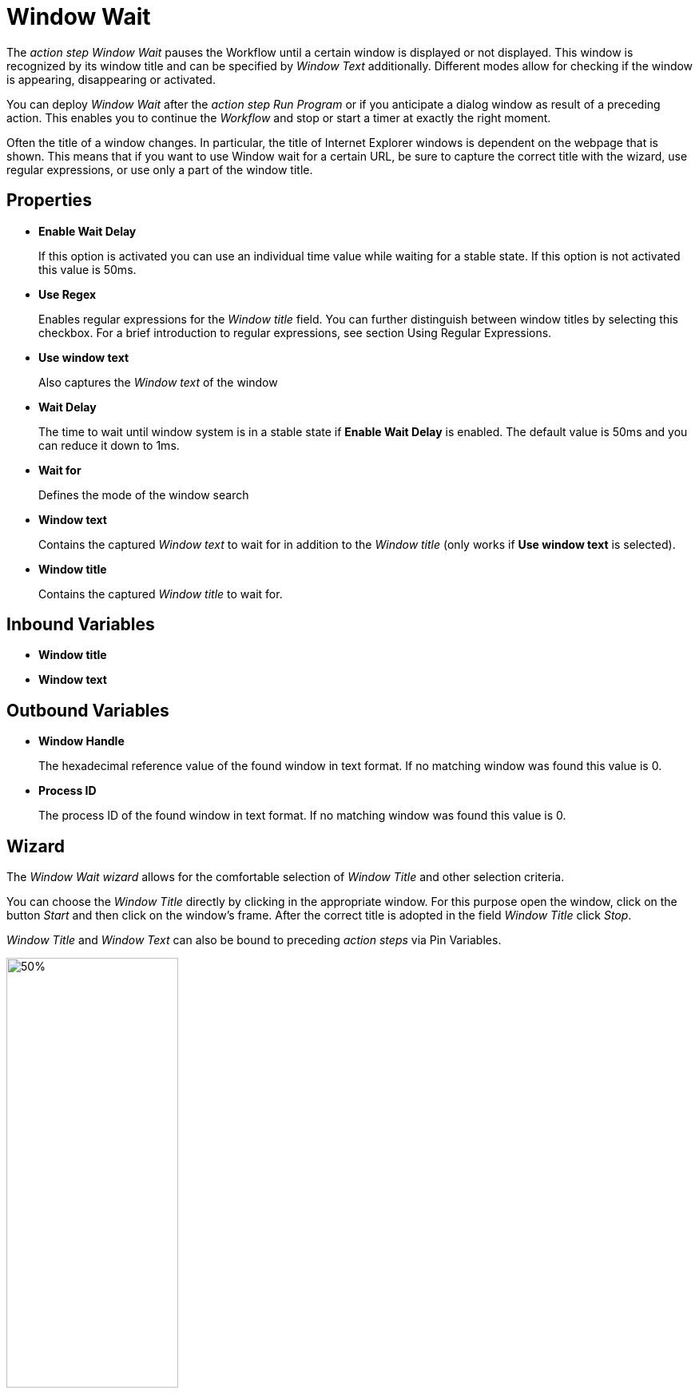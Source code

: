 = Window Wait

The _action step Window Wait_ pauses the Workflow until a certain window
is displayed or not displayed. This window is recognized by its window
title and can be specified by _Window Text_ additionally. Different
modes allow for checking if the window is appearing, disappearing or
activated.

You can deploy _Window Wait_ after the _action step Run Program_ or if
you anticipate a dialog window as result of a preceding action. This enables you to continue the _Workflow_ and stop or start a timer at exactly the right moment.

Often the title of a window changes. In particular, the title of
Internet Explorer windows is dependent on the webpage that is shown.
This means that if you want to use Window wait for a certain URL, be
sure to capture the correct title with the wizard, use regular
expressions, or use only a part of the window title.

== Properties

* *Enable Wait Delay*
+
If this option is activated you can use an
individual time value while waiting for a stable state. If this option
is not activated this value is 50ms.

* *Use Regex*
+
Enables regular expressions for the _Window title_ field.
You can further distinguish between window titles by selecting this
checkbox. For a brief introduction to regular expressions, see section
Using Regular Expressions.

* *Use window text*
+
Also captures the _Window text_ of the window

* *Wait Delay*
+
The time to wait until window system is in a stable state if *Enable Wait Delay* is enabled. The default value is 50ms and you can reduce it down to 1ms.

* *Wait for*
+
Defines the mode of the window search

* *Window text*
+
Contains the
captured _Window text_ to wait for in addition to the _Window title_
(only works if *Use window text* is selected).

* *Window title*
+
Contains the captured _Window title_ to wait for.

== Inbound Variables

* *Window title*

* *Window text*

== Outbound Variables

* *Window Handle*
+
The hexadecimal reference value of the found window in text
format. If no matching window was found this value is 0.

* *Process ID*
+
The process ID of the found window in text format. If no
matching window was found this value is 0.

== Wizard

The _Window Wait wizard_ allows for the comfortable selection of _Window
Title_ and other selection criteria.

You can choose the _Window Title_ directly by clicking in the
appropriate window. For this purpose open the window, click on the
button _Start_  and then
click on the window’s frame. After the correct title is adopted in the
field _Window Title_ click _Stop_.

_Window Title_ and _Window Text_ can also be bound to preceding _action steps_ via Pin Variables.

image:toolbox-checks-window-wait-wizard.png[50%, 50%, The Window wait wizard]

* *Start*
+
Starts the recording of the _Window Title_. If you click a
window after clicking this button the window’s title is entered
automatically in the corresponding text field.
* *Stop*
+
Ends the recording of the _Window Title_.
* *Collect Window Titles*
+
Click this button to show all window titles
available now in the drop-down menu of the text field _Window Title_
* *Hide window*
+
Hides the wizard while recording the window title
* *Hide main window*
+
Hides the RPA Builder while recording the
window title
* *Use window text*
+
If checked _Window Text_ will be used for the
identification of the window
* *Use Regex*
+
If this option is activated, the entered
window title has to be formed according to the rules of a correct
regular expression. If the regular expression is not correct validation
returns an error. The use of regular expressions also facilitates a
case-insensitive search. You can find further information on this topic
in xref:advanced-concepts-using-regular-expressions.adoc[Using Regular Expressions].
* *Window Title*
+
Title of the window to be found.
+
The entered title needs to be considered as part of the window title
to be searched for. For example the entered title _Pad_ will find all
windows whose title contains the text _Pad_ (like `NotePad - MyText.txt`).
+
The search is case-sensitive. If this field remains empty all windows are considered.
+
If the option *Use Regex* is activated, the entered window title has
to be formed according to the rules of a correct regular expression. If
the regular expression is not correct the validation returns an error.
The use of regular expressions also facilitates a case-insensitive
search. You can find further information on this topic in chapter
xref:advanced-concepts-using-regular-expressions.adoc[Using Regular Expressions].

* *Timeout*
+
Length of time before a not successful search is aborted
* *Wait for*
+
Defines the mode of the window search
+
** *Window Appears (with Activation)*
+
_Window Wait_ waits at most for
the given _Timeout_ time until a window matching the search criteria is
found.
+
If one or more windows are found, the first from this list will be
activated.
+
If the _Timeout_ is exceeded without the window having appeared, the
_Actions Step_ returns an error.
+
** *Window Disappears*
+_Window Wait_ waits at most for the given
_Timeout_ time until a window matching the search criteria cannot be
found (anymore).
+
If the _Timeout_ is exceeded without the window having appeared, the
_Actions Step_ returns an error.
** *Window is active*
+
_Window Wait_ checks, if a window matching the
given criteria is active.
+
If this is not the case, the _action step_ returns an error immediately.
** *Window exists (with Activation)*
+
_Window Wait_ checks, if a window
matching the given criteria does exist. This window can be minimized or
in the background. If such a window is found, it will be activated (and
be brought to the foreground, even from a minimized state).
+
If the window does not exist, the _action step_ returns an error immediately.
** *Window doesn’t exist*
+
_Window Wait_ checks, if a window matching the
given criteria does not exist.
+
If such a window is found, the _action step_ returns an error immediately.
** *Window Appears (without Activation)*
+
_Window Wait_ waits at most for
the given _Timeout_ time until a window matching the search criteria is
found.
+
If the _Timeout_ is exceeded without the window having appeared, the
_Actions Step_ returns an error.
** *Window exists (without Activation)*
+
_Window Wait_ checks, if a
window matching the given criteria does exist. This window might be
minimized or might be in the background.
+
If the window does not exist, the _action step_ returns an error immediately.
* *Wait Delay*
** *Legacy mode* (Compatibility setting)
+
The wait delay until the start
of the search is the value entered before the last saving.
** *Normal mode*
+
If this option is activated, you can enter a value of
your choice in the field _Wait Delay_. The default value is 50ms.
+
This value can also be filled via Pin-Variable.

////
Please consider, that Wait Delay in Workflow Editor versions earlier
than 4.2 was always 250 ms. For reasons of compatibility, Wait Delay is
set to Legacy mode, and thereby set to 250 ms, in Workflows built with
older versions. You can change this mode. However, this can lead to
differences in the measurement results between the old and the new
version of your Workflow.
////
